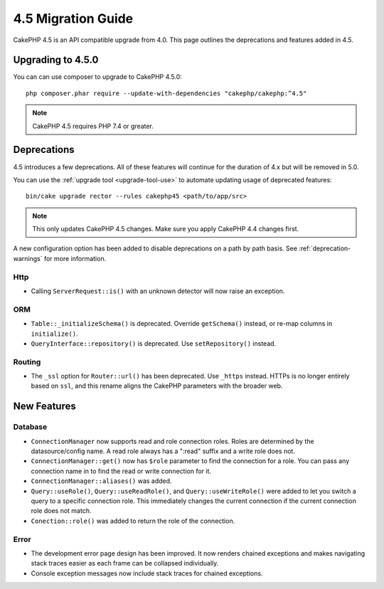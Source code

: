 4.5 Migration Guide
###################

CakePHP 4.5 is an API compatible upgrade from 4.0. This page outlines the
deprecations and features added in 4.5.

Upgrading to 4.5.0
==================

You can can use composer to upgrade to CakePHP 4.5.0::

    php composer.phar require --update-with-dependencies "cakephp/cakephp:^4.5"

.. note::
    CakePHP 4.5 requires PHP 7.4 or greater.

Deprecations
============

4.5 introduces a few deprecations. All of these features will continue for the
duration of 4.x but will be removed in 5.0.

You can use the
:ref:`upgrade tool <upgrade-tool-use>` to automate updating usage of deprecated
features::

    bin/cake upgrade rector --rules cakephp45 <path/to/app/src>

.. note::
    This only updates CakePHP 4.5 changes. Make sure you apply CakePHP 4.4 changes first.

A new configuration option has been added to disable deprecations on a path by
path basis. See :ref:`deprecation-warnings` for more information.

Http
----

- Calling ``ServerRequest::is()`` with an unknown detector will now raise an
  exception.

ORM
---

- ``Table::_initializeSchema()`` is deprecated. Override ``getSchema()``
  instead, or re-map columns in ``initialize()``.
- ``QueryInterface::repository()`` is deprecated. Use ``setRepository()``
  instead.

Routing
-------

- The ``_ssl`` option for ``Router::url()`` has been deprecated. Use ``_https``
  instead. HTTPs is no longer entirely based on ``ssl``, and this rename aligns
  the CakePHP parameters with the broader web.


New Features
============

Database
--------

- ``ConnectionManager`` now supports read and role connection roles. Roles are determined by
  the datasource/config name. A read role always has a ":read" suffix and a write role does not.
- ``ConnectionManager::get()`` now has ``$role`` parameter to find the connection for a role. You
  can pass any connection name in to find the read or write connection for it.
- ``ConnectionManager::aliases()`` was added.
- ``Query::useRole()``, ``Query::useReadRole()``, and ``Query::useWriteRole()`` were added to let you
  switch a query to a specific connection role. This immediately changes the current connection if
  the current connection role does not match.
- ``Conection::role()`` was added to return the role of the connection.

Error
-----

- The development error page design has been improved. It now renders chained
  exceptions and makes navigating stack traces easier as each frame can be
  collapsed individually.
- Console exception messages now include stack traces for chained exceptions.
